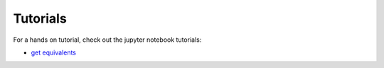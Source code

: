 ###################################################
Tutorials
###################################################

For a hands on tutorial, check out the jupyter notebook tutorials:

- `get equivalents <https://github.com/e2nIEE/pandapower/blob/develop/tutorials/grid_equivalents.ipynb>`_


